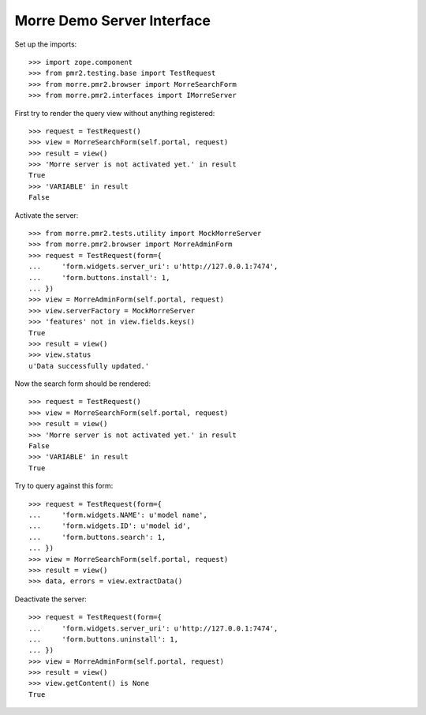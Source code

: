Morre Demo Server Interface
===========================

Set up the imports::

    >>> import zope.component
    >>> from pmr2.testing.base import TestRequest
    >>> from morre.pmr2.browser import MorreSearchForm
    >>> from morre.pmr2.interfaces import IMorreServer

First try to render the query view without anything registered::

    >>> request = TestRequest()
    >>> view = MorreSearchForm(self.portal, request)
    >>> result = view()
    >>> 'Morre server is not activated yet.' in result
    True
    >>> 'VARIABLE' in result
    False

Activate the server::

    >>> from morre.pmr2.tests.utility import MockMorreServer
    >>> from morre.pmr2.browser import MorreAdminForm
    >>> request = TestRequest(form={
    ...     'form.widgets.server_uri': u'http://127.0.0.1:7474',
    ...     'form.buttons.install': 1,
    ... })
    >>> view = MorreAdminForm(self.portal, request)
    >>> view.serverFactory = MockMorreServer
    >>> 'features' not in view.fields.keys()
    True
    >>> result = view()
    >>> view.status
    u'Data successfully updated.'

Now the search form should be rendered::

    >>> request = TestRequest()
    >>> view = MorreSearchForm(self.portal, request)
    >>> result = view()
    >>> 'Morre server is not activated yet.' in result
    False
    >>> 'VARIABLE' in result
    True

Try to query against this form::

    >>> request = TestRequest(form={
    ...     'form.widgets.NAME': u'model name',
    ...     'form.widgets.ID': u'model id',
    ...     'form.buttons.search': 1,
    ... })
    >>> view = MorreSearchForm(self.portal, request)
    >>> result = view()
    >>> data, errors = view.extractData()

Deactivate the server::

    >>> request = TestRequest(form={
    ...     'form.widgets.server_uri': u'http://127.0.0.1:7474',
    ...     'form.buttons.uninstall': 1,
    ... })
    >>> view = MorreAdminForm(self.portal, request)
    >>> result = view()
    >>> view.getContent() is None
    True
